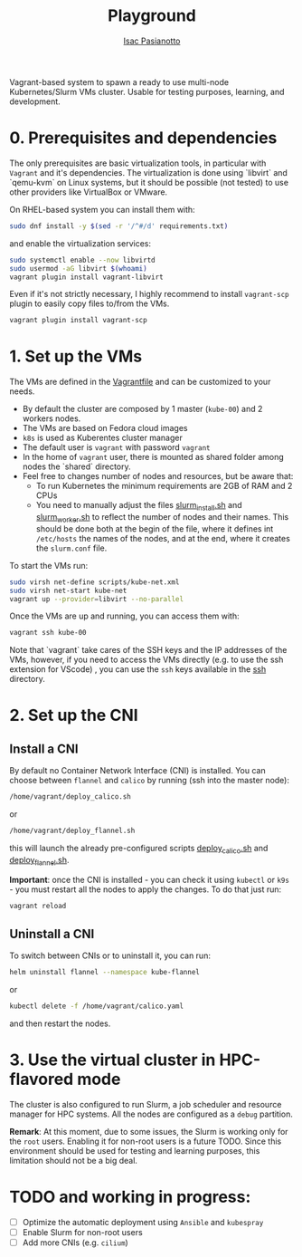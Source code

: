  #+title: Playground
 #+author: [[https://github.com/IsacPasianotto/][Isac Pasianotto]]

Vagrant-based system to spawn a ready to use multi-node Kubernetes/Slurm VMs cluster.
Usable for testing purposes, learning, and development.

* 0. Prerequisites and dependencies

The only prerequisites are basic virtualization tools, in particular with ~Vagrant~ and it's dependencies. The virtualization is done using `libvirt` and `qemu-kvm` on Linux systems, but it should be possible (not tested) to use other providers like VirtualBox or VMware.

On RHEL-based system you can install them with:

#+begin_src sh
sudo dnf install -y $(sed -r '/^#/d' requirements.txt)
#+end_src

and enable the virtualization services:

#+begin_src sh
sudo systemctl enable --now libvirtd
sudo usermod -aG libvirt $(whoami)
vagrant plugin install vagrant-libvirt
#+end_src



Even if it's not strictly necessary, I highly recommend to install ~vagrant-scp~ plugin to easily copy files to/from the VMs.

#+begin_src sh
vagrant plugin install vagrant-scp
#+end_src


* 1. Set up the VMs

The VMs are defined in the [[./Vagrantfile][Vagrantfile]] and can be customized to your needs.

  * By default the cluster are composed by 1 master (~kube-00~) and 2 workers nodes.
  * The VMs are based on Fedora cloud images
  * ~k8s~ is used as Kuberentes cluster manager
  * The default user is ~vagrant~ with password ~vagrant~
  * In the home of ~vagrant~ user, there is mounted as shared folder among nodes the `shared` directory. 
  * Feel free to changes number of nodes and resources, but be aware that:
    - To run Kubernetes the minimum requirements are 2GB of RAM and 2 CPUs
    - You need to manually adjust the files [[./scripts/slurm_install.sh][slurm_install.sh]] and [[./scripts/slurm_worker.sh][slurm_worker.sh]] to reflect the number of nodes and their names. This should be done both at the begin of the file, where it defines int ~/etc/hosts~ the names of the nodes, and  at the end, where it creates the ~slurm.conf~ file.

To start the VMs run:

#+begin_src sh
sudo virsh net-define scripts/kube-net.xml
sudo virsh net-start kube-net
vagrant up --provider=libvirt --no-parallel
#+end_src

Once the VMs are up and running, you can access them with:

#+begin_src sh
vagrant ssh kube-00
#+end_src

Note that `vagrant` take cares of the SSH keys and the IP addresses of the VMs, however, if you need to access the VMs directly (e.g. to use the ssh extension for VScode) , you can use the ~ssh~ keys available in the [[./ssh][ssh]] directory.

* 2. Set up the CNI

** Install a CNI

By default no Container Network Interface (CNI) is installed. You can choose between ~flannel~ and ~calico~ by running (ssh into the master node):

#+begin_src sh
/home/vagrant/deploy_calico.sh
#+end_src

or

#+begin_src sh
/home/vagrant/deploy_flannel.sh
#+end_src

this will launch the already pre-configured scripts [[./scripts/deploy_calico.sh][deploy_calico.sh]] and [[./scripts/deploy_flannel.sh][deploy_flannel.sh]].

**Important**: once the CNI is installed - you can check it using ~kubectl~ or ~k9s~ - you must restart all the nodes to apply the changes. To do that just run:

#+begin_src sh
vagrant reload
#+end_src

** Uninstall a CNI

To switch between CNIs or to uninstall it, you can run:

#+begin_src sh
helm uninstall flannel --namespace kube-flannel
#+end_src

or

#+begin_src sh
kubectl delete -f /home/vagrant/calico.yaml
#+end_src

and then restart the nodes.


* 3. Use the virtual cluster in HPC-flavored mode

The cluster is also configured to run Slurm, a job scheduler and resource manager for HPC systems. All the nodes are configured as a ~debug~ partition.

**Remark**: At this moment, due to some issues, the Slurm is working only for the ~root~ users. Enabling it for non-root users is a future TODO. Since this environment should be used for testing and learning purposes, this limitation should not be a big deal.



* *TODO* and working in progress:

- [ ] Optimize the automatic deployment using ~Ansible~ and ~kubespray~
- [ ] Enable Slurm for non-root users
- [ ] Add more CNIs (e.g. ~cilium~)
